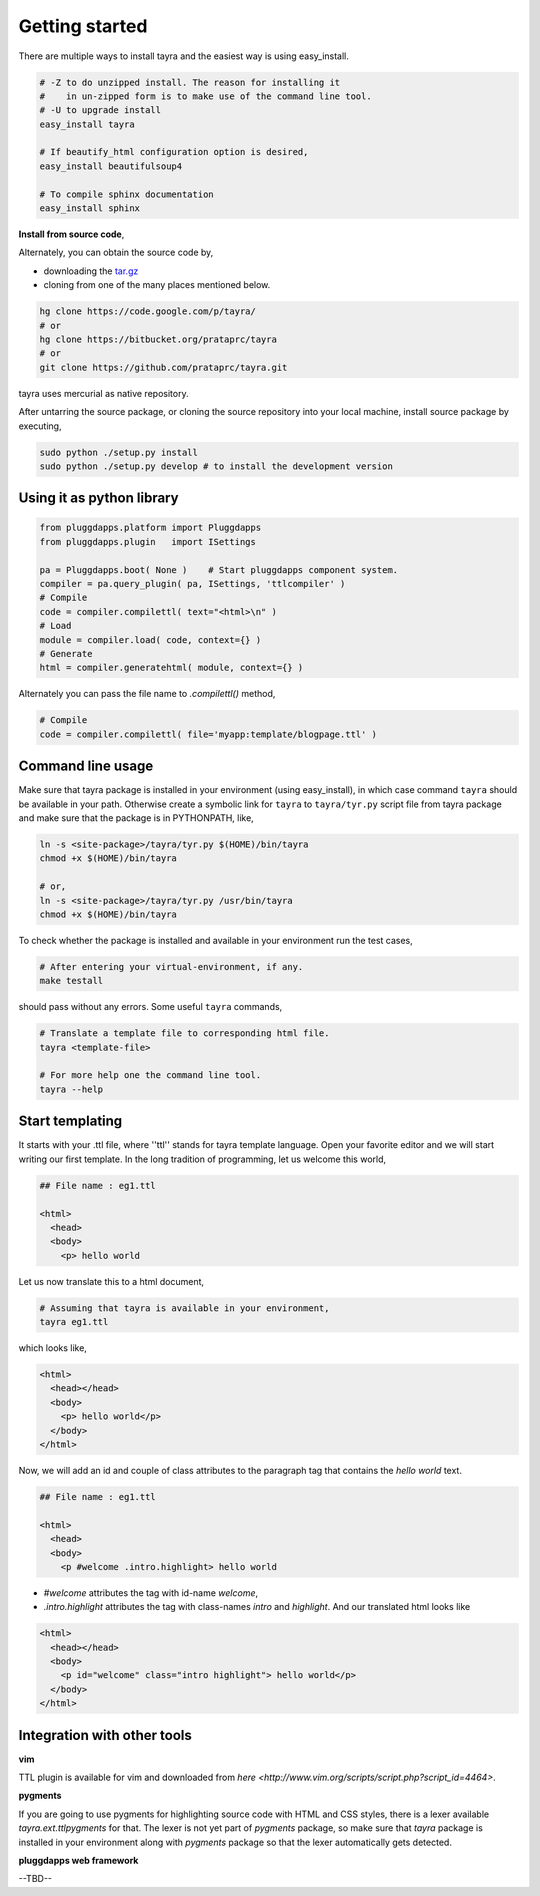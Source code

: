 Getting started
===============

There are multiple ways to install tayra and the easiest way is using
easy_install.

.. code-block:: bash

  # -Z to do unzipped install. The reason for installing it
  #    in un-zipped form is to make use of the command line tool.
  # -U to upgrade install
  easy_install tayra

  # If beautify_html configuration option is desired,
  easy_install beautifulsoup4 

  # To compile sphinx documentation
  easy_install sphinx

**Install from source code**,

Alternately, you can obtain the source code by,

- downloading the `tar.gz <http://pypi.python.org/pypi/tayra>`_
- cloning from one of the many places mentioned below.

.. code-block:: bash

  hg clone https://code.google.com/p/tayra/
  # or
  hg clone https://bitbucket.org/prataprc/tayra
  # or 
  git clone https://github.com/prataprc/tayra.git

tayra uses mercurial as native repository.

After untarring the source package, or cloning the source repository into
your local machine, install source package by executing,

.. code-block:: bash

  sudo python ./setup.py install
  sudo python ./setup.py develop # to install the development version


Using it as python library
--------------------------

.. code-block:: python

    from pluggdapps.platform import Pluggdapps
    from pluggdapps.plugin   import ISettings

    pa = Pluggdapps.boot( None )    # Start pluggdapps component system.
    compiler = pa.query_plugin( pa, ISettings, 'ttlcompiler' )
    # Compile
    code = compiler.compilettl( text="<html>\n" )
    # Load
    module = compiler.load( code, context={} )
    # Generate
    html = compiler.generatehtml( module, context={} )

Alternately you can pass the file name to `.compilettl()` method,

.. code-block:: python

    # Compile
    code = compiler.compilettl( file='myapp:template/blogpage.ttl' )


Command line usage
------------------

Make sure that tayra package is installed in your environment (using
easy_install), in which case command ``tayra`` should be available in your
path. Otherwise create a symbolic link for ``tayra`` to ``tayra/tyr.py``
script file from tayra package and make sure that the package is in
PYTHONPATH, like,

.. code-block:: bash

    ln -s <site-package>/tayra/tyr.py $(HOME)/bin/tayra
    chmod +x $(HOME)/bin/tayra

    # or,
    ln -s <site-package>/tayra/tyr.py /usr/bin/tayra
    chmod +x $(HOME)/bin/tayra

To check whether the package is installed and available in your environment
run the test cases,

.. code-block:: bash

    # After entering your virtual-environment, if any.
    make testall

should pass without any errors. Some useful ``tayra`` commands,

.. code-block:: bash

    # Translate a template file to corresponding html file.
    tayra <template-file>

    # For more help one the command line tool.
    tayra --help


Start templating
----------------

It starts with your .ttl file, where ''ttl'' stands for tayra template 
language. Open your favorite editor and we will start writing our first
template. In the long tradition of programming, let us welcome this world,

.. code-block:: ttl

    ## File name : eg1.ttl

    <html>
      <head>
      <body>
        <p> hello world

Let us now translate this to a html document,

.. code-block:: bash

    # Assuming that tayra is available in your environment,
    tayra eg1.ttl

which looks like,

.. code-block:: html

    <html>
      <head></head>
      <body>
        <p> hello world</p>
      </body>
    </html>

Now, we will add an id and couple of class attributes to the paragraph tag that
contains the `hello world` text.

.. code-block:: html

    ## File name : eg1.ttl

    <html>
      <head>
      <body>
        <p #welcome .intro.highlight> hello world

- `#welcome` attributes the tag with id-name `welcome`,
- `.intro.highlight` attributes the tag with class-names `intro` and
  `highlight`. And our translated html looks like

.. code-block:: html

    <html>
      <head></head>
      <body>
        <p id="welcome" class="intro highlight"> hello world</p>
      </body>
    </html>

Integration with other tools
----------------------------

**vim**

TTL plugin is available for vim and downloaded from
`here <http://www.vim.org/scripts/script.php?script_id=4464>`.

**pygments**

If you are going to use pygments for highlighting source code with HTML and
CSS styles, there is a lexer available `tayra.ext.ttlpygments` for that. The
lexer is not yet part of `pygments` package, so make sure that `tayra` package 
is installed in your environment along with `pygments` package so that the
lexer automatically gets detected.

**pluggdapps web framework**

--TBD--
